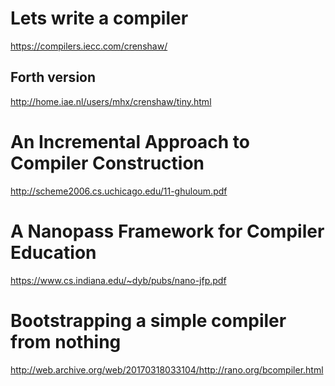 * Lets write a compiler 
 https://compilers.iecc.com/crenshaw/
** Forth version
 http://home.iae.nl/users/mhx/crenshaw/tiny.html

* An Incremental Approach to Compiler Construction
 http://scheme2006.cs.uchicago.edu/11-ghuloum.pdf

* A Nanopass Framework for Compiler Education
 https://www.cs.indiana.edu/~dyb/pubs/nano-jfp.pdf


* Bootstrapping a simple compiler from nothing
http://web.archive.org/web/20170318033104/http://rano.org/bcompiler.html
